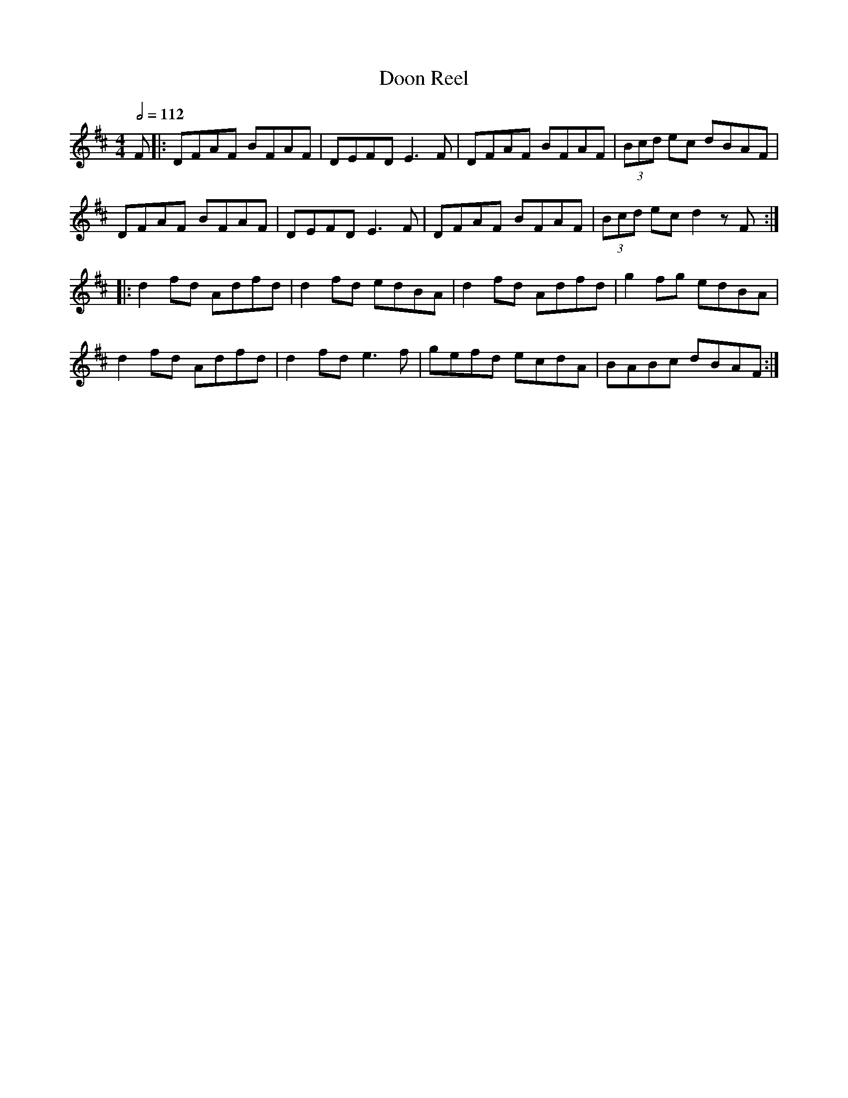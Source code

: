X: 33
T:Doon Reel
R:reel
Z:added by Alf 
M:4/4
L:1/8
Q:1/2=112
K:D
F|:DFAF BFAF|DEFD E3F|DFAF BFAF|(3Bcd ec dBAF|
DFAF BFAF|DEFD E3F|DFAF BFAF|(3Bcd ec d2zF:|
|:d2fd Adfd|d2fd edBA|d2fd Adfd|g2fg edBA|
d2fd Adfd|d2fd e3f|gefd ecdA|BABc dBAF:|
